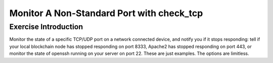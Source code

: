 Monitor A Non-Standard Port with check_tcp
==========================================

Exercise Introduction
---------------------

Monitor the state of a specific TCP/UDP port on a network connected device, and notify you if it stops responding: tell if your local blockchain node has stopped responding on port 8333, Apache2 has stopped responding on port 443, or monitor the state of openssh running on your server on port 22. These are just examples. The options are limitless.

